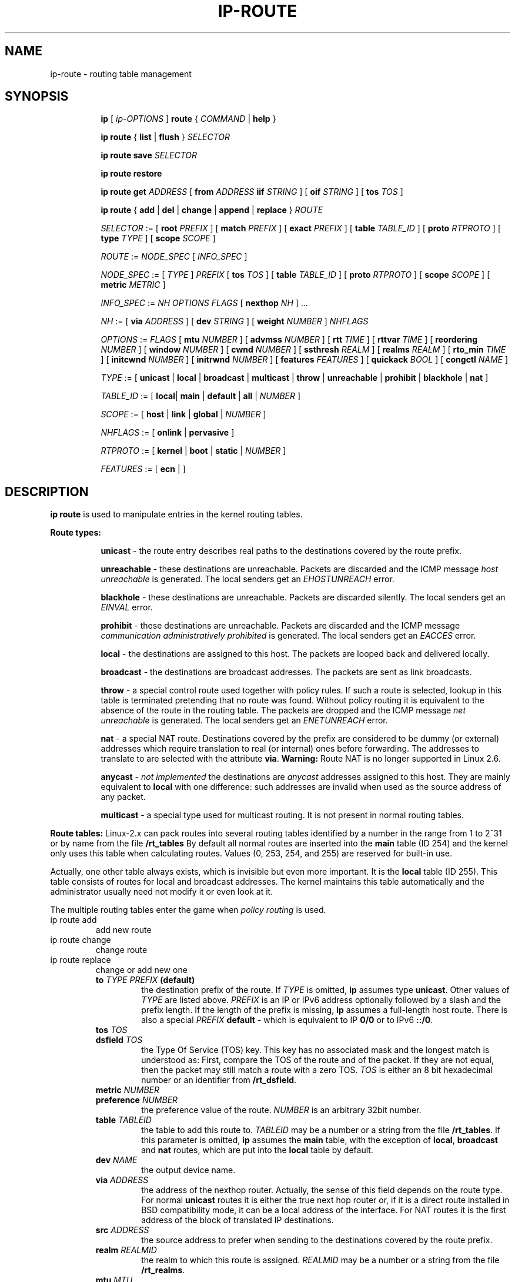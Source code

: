 .TH IP\-ROUTE 8 "13 Dec 2012" "iproute2" "Linux"
.SH "NAME"
ip-route \- routing table management
.SH "SYNOPSIS"
.sp
.ad l
.in +8
.ti -8
.B ip
.RI "[ " ip-OPTIONS " ]"
.B route
.RI " { " COMMAND " | "
.BR help " }"
.sp
.ti -8

.ti -8
.BR "ip route" " { "
.BR list " | " flush " } "
.I  SELECTOR

.ti -8
.BR "ip route save"
.I SELECTOR

.ti -8
.BR "ip route restore"

.ti -8
.B  ip route get
.IR ADDRESS " [ "
.BI from " ADDRESS " iif " STRING"
.RB " ] [ " oif
.IR STRING " ] [ "
.B  tos
.IR TOS " ]"

.ti -8
.BR "ip route" " { " add " | " del " | " change " | " append " | "\
replace " } "
.I  ROUTE

.ti -8
.IR SELECTOR " := "
.RB "[ " root
.IR PREFIX " ] [ "
.B  match
.IR PREFIX " ] [ "
.B  exact
.IR PREFIX " ] [ "
.B  table
.IR TABLE_ID " ] [ "
.B  proto
.IR RTPROTO " ] [ "
.B  type
.IR TYPE " ] [ "
.B  scope
.IR SCOPE " ]"

.ti -8
.IR ROUTE " := " NODE_SPEC " [ " INFO_SPEC " ]"

.ti -8
.IR NODE_SPEC " := [ " TYPE " ] " PREFIX " ["
.B  tos
.IR TOS " ] [ "
.B  table
.IR TABLE_ID " ] [ "
.B  proto
.IR RTPROTO " ] [ "
.B  scope
.IR SCOPE " ] [ "
.B  metric
.IR METRIC " ]"

.ti -8
.IR INFO_SPEC " := " "NH OPTIONS FLAGS" " ["
.B  nexthop
.IR NH " ] ..."

.ti -8
.IR NH " := [ "
.B  via
.IR ADDRESS " ] [ "
.B  dev
.IR STRING " ] [ "
.B  weight
.IR NUMBER " ] " NHFLAGS

.ti -8
.IR OPTIONS " := " FLAGS " [ "
.B  mtu
.IR NUMBER " ] [ "
.B  advmss
.IR NUMBER " ] [ "
.B  rtt
.IR TIME " ] [ "
.B  rttvar
.IR TIME " ] [ "
.B  reordering
.IR NUMBER " ] [ "
.B  window
.IR NUMBER " ] [ "
.B  cwnd
.IR NUMBER " ] [ "
.B  ssthresh
.IR REALM " ] [ "
.B  realms
.IR REALM " ] [ "
.B  rto_min
.IR TIME " ] [ "
.B  initcwnd
.IR NUMBER " ] [ "
.B  initrwnd
.IR NUMBER " ] [ "
.B  features
.IR FEATURES " ] [ "
.B  quickack
.IR BOOL " ] [ "
.B  congctl
.IR NAME " ]"

.ti -8
.IR TYPE " := [ "
.BR unicast " | " local " | " broadcast " | " multicast " | "\
throw " | " unreachable " | " prohibit " | " blackhole " | " nat " ]"

.ti -8
.IR TABLE_ID " := [ "
.BR local "| " main " | " default " | " all " |"
.IR NUMBER " ]"

.ti -8
.IR SCOPE " := [ "
.BR host " | " link " | " global " |"
.IR NUMBER " ]"

.ti -8
.IR NHFLAGS " := [ "
.BR onlink " | " pervasive " ]"

.ti -8
.IR RTPROTO " := [ "
.BR kernel " | " boot " | " static " |"
.IR NUMBER " ]"

.ti -8
.IR FEATURES " := [ "
.BR ecn " | ]"


.SH DESCRIPTION
.B ip route
is used to manipulate entries in the kernel routing tables.
.sp
.B Route types:

.in +8
.B unicast
- the route entry describes real paths to the destinations covered
by the route prefix.

.sp
.B unreachable
- these destinations are unreachable. Packets are discarded and the
ICMP message
.I host unreachable
is generated.
The local senders get an
.I EHOSTUNREACH
error.

.sp
.B blackhole
- these destinations are unreachable. Packets are discarded silently.
The local senders get an
.I EINVAL
error.

.sp
.B prohibit
- these destinations are unreachable. Packets are discarded and the
ICMP message
.I communication administratively prohibited
is generated. The local senders get an
.I EACCES
error.

.sp
.B local
- the destinations are assigned to this host. The packets are looped
back and delivered locally.

.sp
.B broadcast
- the destinations are broadcast addresses. The packets are sent as
link broadcasts.

.sp
.B throw
- a special control route used together with policy rules. If such a
route is selected, lookup in this table is terminated pretending that
no route was found. Without policy routing it is equivalent to the
absence of the route in the routing table. The packets are dropped
and the ICMP message
.I net unreachable
is generated. The local senders get an
.I ENETUNREACH
error.

.sp
.B nat
- a special NAT route. Destinations covered by the prefix
are considered to be dummy (or external) addresses which require translation
to real (or internal) ones before forwarding. The addresses to translate to
are selected with the attribute
.BR "via" .
.B Warning:
Route NAT is no longer supported in Linux 2.6.

.sp
.B anycast
.RI "- " "not implemented"
the destinations are
.I anycast
addresses assigned to this host. They are mainly equivalent
to
.B local
with one difference: such addresses are invalid when used
as the source address of any packet.

.sp
.B multicast
- a special type used for multicast routing. It is not present in
normal routing tables.
.in -8

.P
.B Route tables:
Linux-2.x can pack routes into several routing tables identified
by a number in the range from 1 to 2^31 or by name from the file
.B /rt_tables
By default all normal routes are inserted into the
.B main
table (ID 254) and the kernel only uses this table when calculating routes.
Values (0, 253, 254, and 255) are reserved for built-in use.

.sp
Actually, one other table always exists, which is invisible but
even more important. It is the
.B local
table (ID 255). This table
consists of routes for local and broadcast addresses. The kernel maintains
this table automatically and the administrator usually need not modify it
or even look at it.

The multiple routing tables enter the game when
.I policy routing
is used.

.TP
ip route add
add new route
.TP
ip route change
change route
.TP
ip route replace
change or add new one
.RS
.TP
.BI to " TYPE PREFIX " (default)
the destination prefix of the route. If
.I TYPE
is omitted,
.B ip
assumes type
.BR "unicast" .
Other values of
.I TYPE
are listed above.
.I PREFIX
is an IP or IPv6 address optionally followed by a slash and the
prefix length. If the length of the prefix is missing,
.B ip
assumes a full-length host route. There is also a special
.I PREFIX
.B default
- which is equivalent to IP
.B 0/0
or to IPv6
.BR "::/0" .

.TP
.BI tos " TOS"
.TP
.BI dsfield " TOS"
the Type Of Service (TOS) key. This key has no associated mask and
the longest match is understood as: First, compare the TOS
of the route and of the packet. If they are not equal, then the packet
may still match a route with a zero TOS.
.I TOS
is either an 8 bit hexadecimal number or an identifier
from
.BR "/rt_dsfield" .

.TP
.BI metric " NUMBER"
.TP
.BI preference " NUMBER"
the preference value of the route.
.I NUMBER
is an arbitrary 32bit number.

.TP
.BI table " TABLEID"
the table to add this route to.
.I TABLEID
may be a number or a string from the file
.BR "/rt_tables" .
If this parameter is omitted,
.B ip
assumes the
.B main
table, with the exception of
.BR local ", " broadcast " and " nat
routes, which are put into the
.B local
table by default.

.TP
.BI dev " NAME"
the output device name.

.TP
.BI via " ADDRESS"
the address of the nexthop router. Actually, the sense of this field
depends on the route type. For normal
.B unicast
routes it is either the true next hop router or, if it is a direct
route installed in BSD compatibility mode, it can be a local address
of the interface. For NAT routes it is the first address of the block
of translated IP destinations.

.TP
.BI src " ADDRESS"
the source address to prefer when sending to the destinations
covered by the route prefix.

.TP
.BI realm " REALMID"
the realm to which this route is assigned.
.I REALMID
may be a number or a string from the file
.BR "/rt_realms" .

.TP
.BI mtu " MTU"
.TP
.BI "mtu lock" " MTU"
the MTU along the path to the destination. If the modifier
.B lock
is not used, the MTU may be updated by the kernel due to
Path MTU Discovery. If the modifier
.B lock
is used, no path MTU discovery will be tried, all packets
will be sent without the DF bit in IPv4 case or fragmented
to MTU for IPv6.

.TP
.BI window " NUMBER"
the maximal window for TCP to advertise to these destinations,
measured in bytes. It limits maximal data bursts that our TCP
peers are allowed to send to us.

.TP
.BI rtt " TIME"
the initial RTT ('Round Trip Time') estimate. If no suffix is
specified the units are raw values passed directly to the
routing code to maintain compatibility with previous releases.
Otherwise if a suffix of s, sec or secs is used to specify
seconds and ms, msec or msecs to specify milliseconds.


.TP
.BI rttvar " TIME " "(2.3.15+ only)"
the initial RTT variance estimate. Values are specified as with
.BI rtt
above.

.TP
.BI rto_min " TIME " "(2.6.23+ only)"
the minimum TCP Retransmission TimeOut to use when communicating with this
destination. Values are specified as with
.BI rtt
above.

.TP
.BI ssthresh " NUMBER " "(2.3.15+ only)"
an estimate for the initial slow start threshold.

.TP
.BI cwnd " NUMBER " "(2.3.15+ only)"
the clamp for congestion window. It is ignored if the
.B lock
flag is not used.

.TP
.BI initcwnd " NUMBER " "(2.5.70+ only)"
the initial congestion window size for connections to this destination.
Actual window size is this value multiplied by the MSS
(``Maximal Segment Size'') for same connection. The default is
zero, meaning to use the values specified in RFC2414.

.TP
.BI initrwnd " NUMBER " "(2.6.33+ only)"
the initial receive window size for connections to this destination.
Actual window size is this value multiplied by the MSS of the connection.
The default value is zero, meaning to use Slow Start value.

.TP
.BI features " FEATURES " (3.18+ only)
Enable or disable per-route features. Only available feature at this
time is
.B ecn
to enable explicit congestion notification when initiating connections to the
given destination network.
When responding to a connection request from the given network, ecn will
also be used even if the
.B net.ipv4.tcp_ecn
sysctl is set to 0.

.TP
.BI quickack " BOOL " "(3.11+ only)"
Enable or disable quick ack for connections to this destination.

.TP
.BI congctl " NAME " "(3.20+ only)"
.TP
.BI "congctl lock" " NAME " "(3.20+ only)"
Sets a specific TCP congestion control algorithm only for a given destination.
If not specified, Linux keeps the current global default TCP congestion control
algorithm, or the one set from the application. If the modifier
.B lock
is not used, an application may nevertheless overwrite the suggested congestion
control algorithm for that destination. If the modifier
.B lock
is used, then an application is not allowed to overwrite the specified congestion
control algorithm for that destination, thus it will be enforced/guaranteed to
use the proposed algorithm.

.TP
.BI advmss " NUMBER " "(2.3.15+ only)"
the MSS ('Maximal Segment Size') to advertise to these
destinations when establishing TCP connections. If it is not given,
Linux uses a default value calculated from the first hop device MTU.
(If the path to these destination is asymmetric, this guess may be wrong.)

.TP
.BI reordering " NUMBER " "(2.3.15+ only)"
Maximal reordering on the path to this destination.
If it is not given, Linux uses the value selected with
.B sysctl
variable
.BR "net/ipv4/tcp_reordering" .

.TP
.BI nexthop " NEXTHOP"
the nexthop of a multipath route.
.I NEXTHOP
is a complex value with its own syntax similar to the top level
argument lists:

.in +8
.BI via " ADDRESS"
- is the nexthop router.
.sp

.BI dev " NAME"
- is the output device.
.sp

.BI weight " NUMBER"
- is a weight for this element of a multipath
route reflecting its relative bandwidth or quality.
.in -8

.TP
.BI scope " SCOPE_VAL"
the scope of the destinations covered by the route prefix.
.I SCOPE_VAL
may be a number or a string from the file
.BR "/rt_scopes" .
If this parameter is omitted,
.B ip
assumes scope
.B global
for all gatewayed
.B unicast
routes, scope
.B link
for direct
.BR unicast " and " broadcast
routes and scope
.BR host " for " local
routes.

.TP
.BI protocol " RTPROTO"
the routing protocol identifier of this route.
.I RTPROTO
may be a number or a string from the file
.BR "/rt_protos" .
If the routing protocol ID is not given,
.B ip assumes protocol
.B boot
(i.e. it assumes the route was added by someone who doesn't
understand what they are doing). Several protocol values have
a fixed interpretation.
Namely:

.in +8
.B redirect
- the route was installed due to an ICMP redirect.
.sp

.B kernel
- the route was installed by the kernel during autoconfiguration.
.sp

.B boot
- the route was installed during the bootup sequence.
If a routing daemon starts, it will purge all of them.
.sp

.B static
- the route was installed by the administrator
to override dynamic routing. Routing daemon will respect them
and, probably, even advertise them to its peers.
.sp

.B ra
- the route was installed by Router Discovery protocol.
.in -8

.sp
The rest of the values are not reserved and the administrator is free
to assign (or not to assign) protocol tags.

.TP
.B onlink
pretend that the nexthop is directly attached to this link,
even if it does not match any interface prefix.
.RE

.TP
ip route delete
delete route
.RS
.B ip route del
has the same arguments as
.BR "ip route add" ,
but their semantics are a bit different.

Key values
.RB "(" to ", " tos ", " preference " and " table ")"
select the route to delete. If optional attributes are present,
.B ip
verifies that they coincide with the attributes of the route to delete.
If no route with the given key and attributes was found,
.B ip route del
fails.
.RE

.TP
ip route show
list routes
.RS
the command displays the contents of the routing tables or the route(s)
selected by some criteria.

.TP
.BI to " SELECTOR " (default)
only select routes from the given range of destinations.
.I SELECTOR
consists of an optional modifier
.RB "(" root ", " match " or " exact ")"
and a prefix.
.BI root " PREFIX"
selects routes with prefixes not shorter than
.IR PREFIX "."
F.e.
.BI root " 0/0"
selects the entire routing table.
.BI match " PREFIX"
selects routes with prefixes not longer than
.IR PREFIX "."
F.e.
.BI match " 10.0/16"
selects
.IR 10.0/16 ","
.IR 10/8 " and " 0/0 ,
but it does not select
.IR 10.1/16 " and " 10.0.0/24 .
And
.BI exact " PREFIX"
(or just
.IR PREFIX ")"
selects routes with this exact prefix. If neither of these options
are present,
.B ip
assumes
.BI root " 0/0"
i.e. it lists the entire table.

.TP
.BI tos " TOS"
.TP
.BI dsfield " TOS"
only select routes with the given TOS.

.TP
.BI table " TABLEID"
show the routes from this table(s). The default setting is to show table
.BR main "."
.I TABLEID
may either be the ID of a real table or one of the special values:
.sp
.in +8
.B all
- list all of the tables.
.sp
.B cache
- dump the routing cache.
.in -8

.TP
.B cloned
.TP
.B cached
list cloned routes i.e. routes which were dynamically forked from
other routes because some route attribute (f.e. MTU) was updated.
Actually, it is equivalent to
.BR "table cache" "."

.TP
.BI from " SELECTOR"
the same syntax as for
.BR to ","
but it binds the source address range rather than destinations.
Note that the
.B from
option only works with cloned routes.

.TP
.BI protocol " RTPROTO"
only list routes of this protocol.

.TP
.BI scope " SCOPE_VAL"
only list routes with this scope.

.TP
.BI type " TYPE"
only list routes of this type.

.TP
.BI dev " NAME"
only list routes going via this device.

.TP
.BI via " PREFIX"
only list routes going via the nexthop routers selected by
.IR PREFIX "."

.TP
.BI src " PREFIX"
only list routes with preferred source addresses selected
by
.IR PREFIX "."

.TP
.BI realm " REALMID"
.TP
.BI realms " FROMREALM/TOREALM"
only list routes with these realms.
.RE

.TP
ip route flush
flush routing tables
.RS
this command flushes routes selected by some criteria.

.sp
The arguments have the same syntax and semantics as the arguments of
.BR "ip route show" ,
but routing tables are not listed but purged. The only difference is
the default action:
.B show
dumps all the IP main routing table but
.B flush
prints the helper page.

.sp
With the
.B -statistics
option, the command becomes verbose. It prints out the number of
deleted routes and the number of rounds made to flush the routing
table. If the option is given
twice,
.B ip route flush
also dumps all the deleted routes in the format described in the
previous subsection.
.RE

.TP
ip route get
get a single route
.RS
this command gets a single route to a destination and prints its
contents exactly as the kernel sees it.

.TP
.BI to " ADDRESS " (default)
the destination address.

.TP
.BI from " ADDRESS"
the source address.

.TP
.BI tos " TOS"
.TP
.BI dsfield " TOS"
the Type Of Service.

.TP
.BI iif " NAME"
the device from which this packet is expected to arrive.

.TP
.BI oif " NAME"
force the output device on which this packet will be routed.

.TP
.B connected
if no source address
.RB "(option " from ")"
was given, relookup the route with the source set to the preferred
address received from the first lookup.
If policy routing is used, it may be a different route.

.P
Note that this operation is not equivalent to
.BR "ip route show" .
.B show
shows existing routes.
.B get
resolves them and creates new clones if necessary. Essentially,
.B get
is equivalent to sending a packet along this path.
If the
.B iif
argument is not given, the kernel creates a route
to output packets towards the requested destination.
This is equivalent to pinging the destination
with a subsequent
.BR "ip route ls cache" ,
however, no packets are actually sent. With the
.B iif
argument, the kernel pretends that a packet arrived from this interface
and searches for a path to forward the packet.
.RE

.TP
ip route save
save routing table information to stdout
.RS
This command behaves like
.BR "ip route show"
except that the output is raw data suitable for passing to
.BR "ip route restore" .
.RE

.TP
ip route restore
restore routing table information from stdin
.RS
This command expects to read a data stream as returned from
.BR "ip route save" .
It will attempt to restore the routing table information exactly as
it was at the time of the save, so any translation of information
in the stream (such as device indexes) must be done first. Any existing
routes are left unchanged. Any routes specified in the data stream that
already exist in the table will be ignored.
.RE

.SH EXAMPLES
.PP
ip ro
.RS 4
Show all route entries in the kernel.
.RE
.PP
ip route add default via 192.168.1.1 dev eth0
.RS 4
Adds a default route (for all addresses) via the local gateway 192.168.1.1 that can
be reached on device eth0.
.RE

.SH SEE ALSO
.br
.BR ip (8)

.SH AUTHOR
Original Manpage by Michail Litvak <mci@owl.openwall.com>
